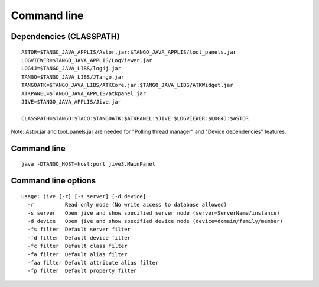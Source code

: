 .. |br| raw:: html

   <br />

.. |clearfloat|  raw:: html

    <div class="clearer"></div>

Command line
************

Dependencies (CLASSPATH)
------------------------

::

 ASTOR=$TANGO_JAVA_APPLIS/Astor.jar:$TANGO_JAVA_APPLIS/tool_panels.jar
 LOGVIEWER=$TANGO_JAVA_APPLIS/LogViewer.jar
 LOG4J=$TANGO_JAVA_LIBS/log4j.jar
 TANGO=$TANGO_JAVA_LIBS/JTango.jar
 TANGOATK=$TANGO_JAVA_LIBS/ATKCore.jar:$TANGO_JAVA_LIBS/ATKWidget.jar
 ATKPANEL=$TANGO_JAVA_APPLIS/atkpanel.jar
 JIVE=$TANGO_JAVA_APPLIS/Jive.jar
 
 CLASSPATH=$TANGO:$TACO:$TANGOATK:$ATKPANEL:$JIVE:$LOGVIEWER:$LOG4J:$ASTOR

Note: Astor.jar and tool_panels.jar are needed for "Polling thread manager" and "Device dependencies" features.

Command line
------------

::

  java -DTANGO_HOST=host:port jive3.MainPanel

Command line options
--------------------

::

  Usage: jive [-r] [-s server] [-d device]
    -r          Read only mode (No write access to database allowed)
    -s server   Open jive and show specified server node (server=ServerName/instance)
    -d device   Open jive and show specified device node (device=domain/family/member)
    -fs filter  Default server filter
    -fd filter  Default device filter
    -fc filter  Default class filter
    -fa filter  Default alias filter
    -faa filter Default attribute alias filter
    -fp filter  Default property filter


